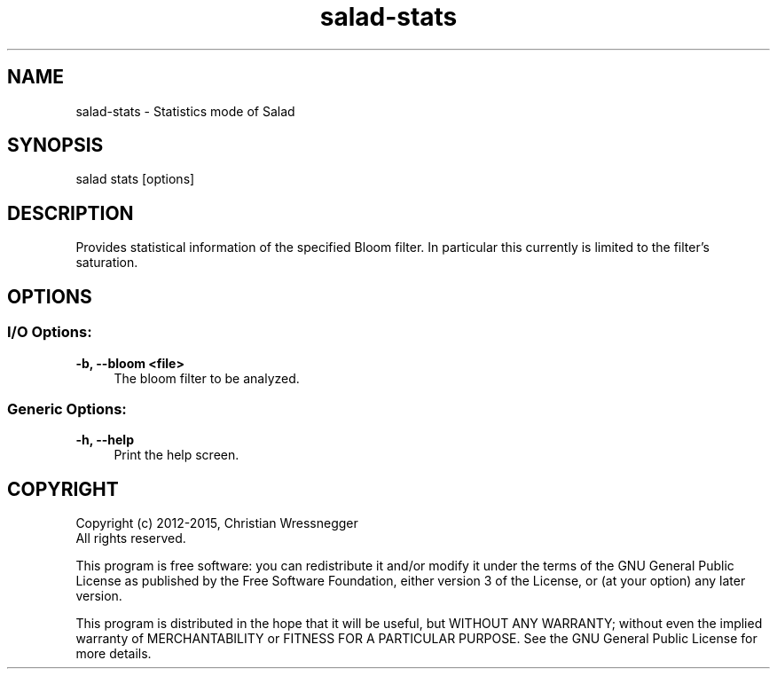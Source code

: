 .TH "salad-stats" 1 "Mon Nov 30 2015" "Letter Salad" \" -*- nroff -*-
.ad l
.nh
.SH NAME
salad-stats \- Statistics mode of Salad 

.br
.SH "SYNOPSIS"
.PP
salad stats [options]
.SH "DESCRIPTION"
.PP
Provides statistical information of the specified Bloom filter\&. In particular this currently is limited to the filter's saturation\&.
.SH "OPTIONS"
.PP
.SS "I/O Options:"
\fB-b, --bloom <file>\fP
.RS 4
The bloom filter to be analyzed\&.
.RE
.PP
.SS "Generic Options:"
\fB-h, --help\fP
.RS 4
Print the help screen\&.
.RE
.PP
.SH "COPYRIGHT"
.PP
Copyright (c) 2012-2015, Christian Wressnegger
.br
All rights reserved\&.
.PP
This program is free software: you can redistribute it and/or modify it under the terms of the GNU General Public License as published by the Free Software Foundation, either version 3 of the License, or (at your option) any later version\&.
.PP
This program is distributed in the hope that it will be useful, but WITHOUT ANY WARRANTY; without even the implied warranty of MERCHANTABILITY or FITNESS FOR A PARTICULAR PURPOSE\&. See the GNU General Public License for more details\&. 
